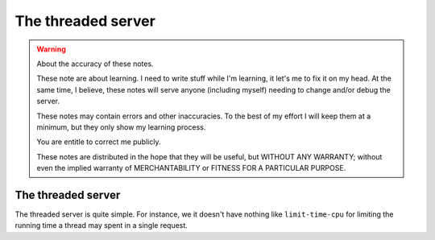 =====================
 The threaded server
=====================

.. warning:: About the accuracy of these notes.

   These note are about learning.  I need to write stuff while I'm learning,
   it let's me to fix it on my head.  At the same time, I believe, these notes
   will serve anyone (including myself) needing to change and/or debug the
   server.

   These notes may contain errors and other inaccuracies.  To the best of my
   effort I will keep them at a minimum, but they only show my learning
   process.

   You are entitle to correct me publicly.

   .. image:: http://imgs.xkcd.com/comics/duty_calls.png

   These notes are distributed in the hope that they will be useful, but
   WITHOUT ANY WARRANTY; without even the implied warranty of MERCHANTABILITY
   or FITNESS FOR A PARTICULAR PURPOSE.


The threaded server
===================

The threaded server is quite simple.  For instance, we it doesn't have nothing
like ``limit-time-cpu`` for limiting the running time a thread may spent in a
single request.

..
   Local Variables:
   ispell-dictionary: "en"
   fill-column: 78
   End:
